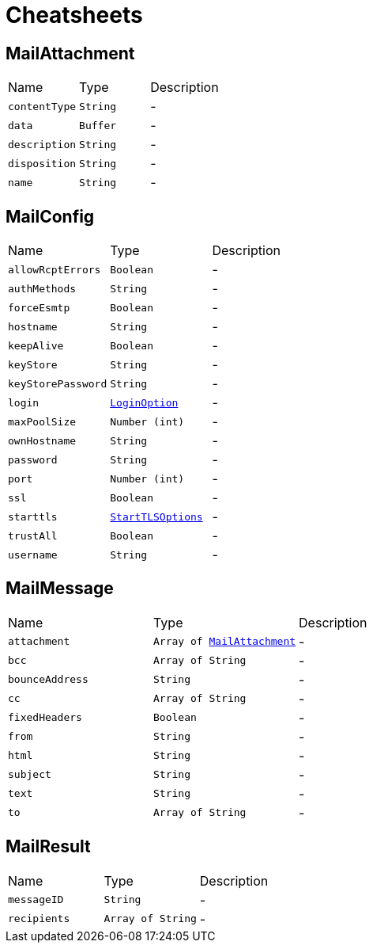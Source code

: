 = Cheatsheets

[[MailAttachment]]
== MailAttachment


[cols=">25%,^25%,50%"]
[frame="topbot"]
|===
^|Name | Type ^| Description
|[[contentType]]`contentType`|`String`|-
|[[data]]`data`|`Buffer`|-
|[[description]]`description`|`String`|-
|[[disposition]]`disposition`|`String`|-
|[[name]]`name`|`String`|-
|===

[[MailConfig]]
== MailConfig


[cols=">25%,^25%,50%"]
[frame="topbot"]
|===
^|Name | Type ^| Description
|[[allowRcptErrors]]`allowRcptErrors`|`Boolean`|-
|[[authMethods]]`authMethods`|`String`|-
|[[forceEsmtp]]`forceEsmtp`|`Boolean`|-
|[[hostname]]`hostname`|`String`|-
|[[keepAlive]]`keepAlive`|`Boolean`|-
|[[keyStore]]`keyStore`|`String`|-
|[[keyStorePassword]]`keyStorePassword`|`String`|-
|[[login]]`login`|`link:enums.html#LoginOption[LoginOption]`|-
|[[maxPoolSize]]`maxPoolSize`|`Number (int)`|-
|[[ownHostname]]`ownHostname`|`String`|-
|[[password]]`password`|`String`|-
|[[port]]`port`|`Number (int)`|-
|[[ssl]]`ssl`|`Boolean`|-
|[[starttls]]`starttls`|`link:enums.html#StartTLSOptions[StartTLSOptions]`|-
|[[trustAll]]`trustAll`|`Boolean`|-
|[[username]]`username`|`String`|-
|===

[[MailMessage]]
== MailMessage


[cols=">25%,^25%,50%"]
[frame="topbot"]
|===
^|Name | Type ^| Description
|[[attachment]]`attachment`|`Array of link:dataobjects.html#MailAttachment[MailAttachment]`|-
|[[bcc]]`bcc`|`Array of String`|-
|[[bounceAddress]]`bounceAddress`|`String`|-
|[[cc]]`cc`|`Array of String`|-
|[[fixedHeaders]]`fixedHeaders`|`Boolean`|-
|[[from]]`from`|`String`|-
|[[html]]`html`|`String`|-
|[[subject]]`subject`|`String`|-
|[[text]]`text`|`String`|-
|[[to]]`to`|`Array of String`|-
|===

[[MailResult]]
== MailResult


[cols=">25%,^25%,50%"]
[frame="topbot"]
|===
^|Name | Type ^| Description
|[[messageID]]`messageID`|`String`|-
|[[recipients]]`recipients`|`Array of String`|-
|===

